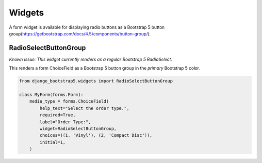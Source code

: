 =======
Widgets
=======

A form widget is available for displaying radio buttons as a Bootstrap 5 button group(https://getbootstrap.com/docs/4.5/components/button-group/).


RadioSelectButtonGroup
~~~~~~~~~~~~~~~~~~~~~~

*Known issue: This widget currently renders as a regular Bootstrap 5 RadioSelect.*

This renders a form ChoiceField as a Bootstrap 5 button group in the `primary` Bootstrap 5 color.

.. code:: django

    from django_bootstrap5.widgets import RadioSelectButtonGroup

    class MyForm(forms.Form):
        media_type = forms.ChoiceField(
            help_text="Select the order type.",
            required=True,
            label="Order Type:",
            widget=RadioSelectButtonGroup,
            choices=((1, 'Vinyl'), (2, 'Compact Disc')),
            initial=1,
        )
